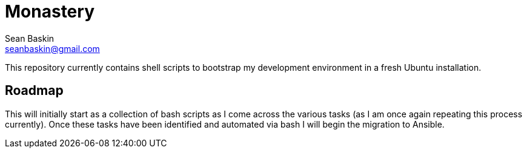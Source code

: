 = Monastery
Sean Baskin <seanbaskin@gmail.com>

This repository currently contains shell scripts to bootstrap my development environment in a fresh Ubuntu installation.

== Roadmap

This will initially start as a collection of bash scripts as I come across the various tasks (as I am once again repeating this process currently). Once these tasks have been identified and automated via bash I will begin the migration to Ansible.
